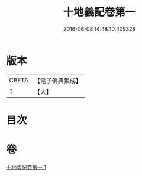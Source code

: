 #+TITLE: 十地義記卷第一 
#+DATE: 2016-06-08 14:48:10.409328

* 版本
 |     CBETA|【電子佛典集成】|
 |         T|【大】     |

* 目次

* 卷
[[file:KR6e0061_001.txt][十地義記卷第一 1]]

